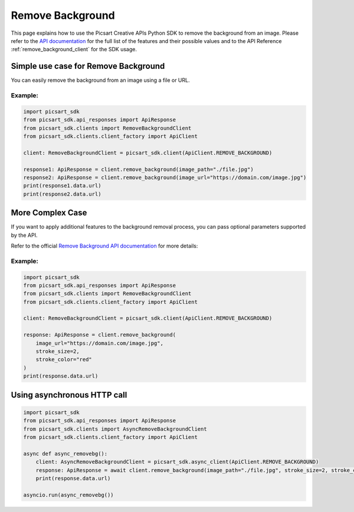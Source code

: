 Remove Background
=================

This page explains how to use the Picsart Creative APIs Python SDK to remove the background from an image.
Please refer to the `API documentation <https://docs.picsart.io/reference/image-remove-background>`_ for the full list of the features and their possible values and to the API Reference :ref:`remove_background_client` for the SDK usage.

Simple use case for Remove Background
-------------------------------------

You can easily remove the background from an image using a file or URL.

Example:
~~~~~~~~

.. code-block:: python

    import picsart_sdk
    from picsart_sdk.api_responses import ApiResponse
    from picsart_sdk.clients import RemoveBackgroundClient
    from picsart_sdk.clients.client_factory import ApiClient

    client: RemoveBackgroundClient = picsart_sdk.client(ApiClient.REMOVE_BACKGROUND)

    response1: ApiResponse = client.remove_background(image_path="./file.jpg")
    response2: ApiResponse = client.remove_background(image_url="https://domain.com/image.jpg")
    print(response1.data.url)
    print(response2.data.url)


More Complex Case
-----------------

If you want to apply additional features to the background removal process, you can pass optional parameters supported by the API.

Refer to the official `Remove Background API documentation <https://docs.picsart.io/reference/image-remove-background>`_  for more details:

Example:
~~~~~~~~

.. code-block:: python

    import picsart_sdk
    from picsart_sdk.api_responses import ApiResponse
    from picsart_sdk.clients import RemoveBackgroundClient
    from picsart_sdk.clients.client_factory import ApiClient

    client: RemoveBackgroundClient = picsart_sdk.client(ApiClient.REMOVE_BACKGROUND)

    response: ApiResponse = client.remove_background(
        image_url="https://domain.com/image.jpg",
        stroke_size=2,
        stroke_color="red"
    )
    print(response.data.url)


Using asynchronous HTTP call
----------------------------

.. code-block:: python

    import picsart_sdk
    from picsart_sdk.api_responses import ApiResponse
    from picsart_sdk.clients import AsyncRemoveBackgroundClient
    from picsart_sdk.clients.client_factory import ApiClient

    async def async_removebg():
        client: AsyncRemoveBackgroundClient = picsart_sdk.async_client(ApiClient.REMOVE_BACKGROUND)
        response: ApiResponse = await client.remove_background(image_path="./file.jpg", stroke_size=2, stroke_color="red")
        print(response.data.url)

    asyncio.run(async_removebg())
